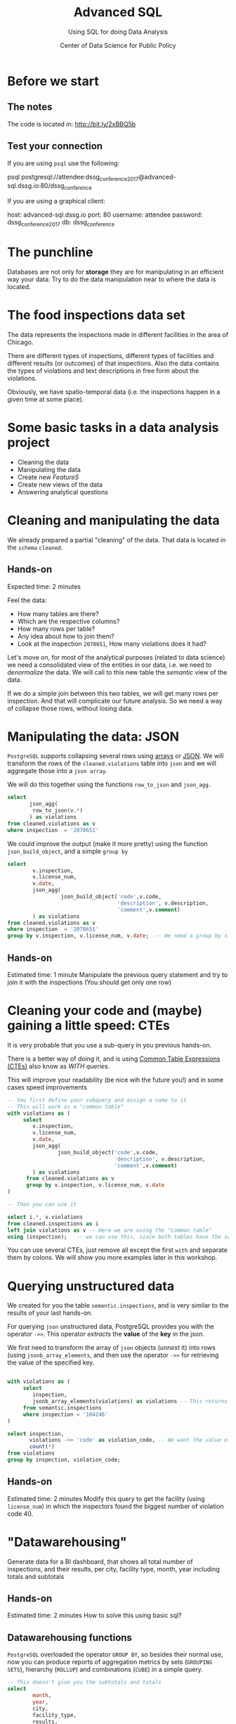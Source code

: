 #+TITLE: Advanced SQL
#+SUBTITLE: Using SQL for doing Data Analysis
#+AUTHOR: Center of Data Science for Public Policy
#+EMAIL: adolfo@uchicago.edu
#+STARTUP: showeverything
#+STARTUP: nohideblocks
#+PROPERTY: header-args:sql :engine postgresql
#+PROPERTY: header-args:sql+ :dbhost 0.0.0.0
#+PROPERTY: header-args:sql+ :dbport 5434
#+PROPERTY: header-args:sql+ :dbuser food_user
#+PROPERTY: header-args:sql+ :dbpassword some_password
#+PROPERTY: header-args:sql+ :database food
#+PROPERTY: header-args:sql+ :results table drawer
#+PROPERTY: header-args:shell     :results drawer
#+PROPERTY: header-args:ipython   :session food_inspections



* Before we start

** The notes

The code is located in:  [[http://bit.ly/2xBBQ5b][http://bit.ly/2xBBQ5b]]

** Test your connection

If you are using =psql= use the following:

#+BEGIN_EXAMPLE shell
psql postgresql://attendee:dssg_conference_2017@advanced-sql.dssg.io:80/dssg_conference
#+END_EXAMPLE

If you are using a graphical client:

#+BEGIN_EXAMPLE yaml
  host: advanced-sql.dssg.io
  port: 80
  username: attendee
  password: dssg_conference_2017
  db: dssg_conference
#+END_EXAMPLE

* The punchline

Databases are not only for *storage* they are for manipulating in an
efficient way your data: Try to do the data manipulation near to where
the data is located.

* The food inspections data set

The data represents the inspections made in different facilities in
the area of Chicago.

There are different types of inspections, different types of
facilities and different results (or outcomes) of that
inspections. Also the data contains the
types of violations and text descriptions in free form about the
violations.

Obviously, we have spatio-temporal data (i.e. the inspections happen
in a given time at some place).

* Some basic tasks in a data analysis project

- Cleaning the data
- Manipulating the data
- Create new /FeatureS/
- Create new views of the data
- Answering analytical questions

* Cleaning and manipulating the data

We already prepared a partial "cleaning" of the data. That data is
located in the =schema= =cleaned=.

** Hands-on

Expected time: 2 minutes

Feel the data:
- How many tables are there?
- Which are the respective columns?
- How many rows per table?
- Any idea about how to join them?
- Look at the inspection =2078651=, How many violations does it had?

Let's move on, for most of the analytical purposes (related to data
science) we need a consolidated view of the entities in our data,
i.e. we need to /denormalize/ the data. We will call to this new table
the /semantic/ view of the data.

If we do a simple join between this two tables, we will get many
rows per inspection. And that will complicate our future analysis. So
we need a way of collapse those rows, without losing data.

* Manipulating the data: JSON

=PostgreSQL= supports collapsing several rows using [[https://www.postgresql.org/docs/9.3/static/functions-array.html][arrays]] or [[https://www.postgresql.org/docs/current/static/functions-json.html][JSON]].
We will transform the rows of the =cleaned.violations= table into =json=
and we will aggregate those into a =json array=.

We will do this together using the functions  =row_to_json= and =json_agg.=

#+BEGIN_SRC sql
  select
         json_agg(
          row_to_json(v.*)
         ) as violations
  from cleaned.violations as v
  where inspection  = '2078651'
#+END_SRC

We could improve the output (make it more pretty) using the function =json_build_object=, and
a simple =group by=

#+BEGIN_SRC sql
  select
          v.inspection,
          v.license_num,
          v.date,
          json_agg(
                   json_build_object('code',v.code,
                                     'description', v.description,
                                     'comment',v.comment)
          ) as violations
  from cleaned.violations as v
  where inspection  = '2078651'
  group by v.inspection, v.license_num, v.date;  -- We need a group by since we are using an aggregator function
#+END_SRC

** Hands-on
 Estimated time: 1 minute
 Manipulate the previous query statement
 and try to join it with the inspections (You should get
 only one row)


* Cleaning your code and (maybe) gaining a little speed: CTEs

It is very probable that you use a sub-query in you previous hands-on.

There is a better way of doing it, and is using [[https://www.postgresql.org/docs/current/static/queries-with.html][Common Table Expressions (CTEs)]]
also know as /WITH queries/.

This will improve your readability (be nice wih the future you!) and in some cases speed
improvements

#+BEGIN_SRC sql
  -- You first define your subquery and assign a name to it
  -- This will work as a "common table"
  with violations as (
       select
          v.inspection,
          v.license_num,
          v.date,
          json_agg(
                  json_build_object('code',v.code,
                                    'description', v.description,
                                    'comment',v.comment)
          ) as violations
        from cleaned.violations as v
        group by v.inspection, v.license_num, v.date
  )

  -- Then you can use it

  select i.*, v.violations
  from cleaned.inspections as i
  left join violations as v -- Here we are using the "common table"
  using (inspection);   -- we can use this, since both tables have the same column name
#+END_SRC

You can use several CTEs, just remove all except the first =with= and
separate them by colons. We will show you more examples later in this workshop.

* Querying unstructured data

We created for you the table =semantic.inspections=, and is very similar
to the results of your last hands-on.

For querying =json= unstructured data, PostgreSQL provides you with the
operator =->>=. This operator /extracts/ the *value* of the *key* in the json.

We first need to transform the array of =json= objects (/unnest/ it) into
rows (using =jsonb_array_elements=, and
then use the operator =->>= for retrieving the value of the specified
key.

#+BEGIN_SRC sql

  with violations as (
       select
          inspection,
          jsonb_array_elements(violations) as violations -- This returns several rows
       from semantic.inspections
       where inspection = '104246'
  )

  select inspection,
         violations ->> 'code' as violation_code, -- We want the value of the key 'code'
         count(*)
  from violations
  group by inspection, violation_code;

#+END_SRC

** Hands-on
   Estimated time: 2 minutes
   Modify this query to get the facility (using =license_num=) in which the
   inspectors found the biggest number of violation code 40.


* "Datawarehousing"

Generate data for a BI dashboard, that shows all total number of
inspections, and their results,
per city, facility type, month, year including totals and subtotals

** Hands-on
   Estimated time: 2 minutes
   How to solve this using basic sql?

** Datawarehousing functions

=PostgreSQL= overloaded the operator =GROUP BY=, so besides their normal
use, now you can produce reports of aggregation metrics by sets
(=GROUPING SETS=),
hierarchy (=ROLLUP=) and combinations (=CUBE=) in a simple query.

#+BEGIN_SRC sql
  -- This doesn't give you the subtotals and totals
  select
          month,
          year,
          city,
          facility_type,
          results,
          count(*) as number_of_inspections
  from semantic.inspections
  where year = 2017 and month = 1
  group by month, year, city, facility_type, results
  --group by GROUPING SETS (month, year, city, facility_type, results, ())
  --group by ROLLUP (month, year, city, facility_type, results)
  --group by CUBE (month, year, city, facility_type, results)
#+END_SRC

** Hands-on
   Estimated time: 5 minutes
   Play with the different commented lines in the example query, if
   you only one the subtotal per =facility_type= and =city=, Which one
   you should use?


* Analytical Questions: Looking through the window

How do each facility' number of inspections compares to others in
their facility type? Total of inspections? Average of inspections?
Distance to the top? Distance from the average? How percentage of
inspections where used in a particular facility?

** Hands-on:
   Estimated time: 5 minutes
   Try to solve this by yourself using only =SELECT=, =GROUP BY=, =HAVING=, =WHERE=


* Analytical Questions: Looking through the window


** Window functions

 - They are similar to aggregate functions, but instead of operating on
   groups of rows to produce a single row, they act on rows related to
   the current row to produce the same amount of rows.
 - There are several [[https://www.postgresql.org/docs/current/static/functions-window.html][window functions]]
   like =row_number=, =rank=, =ntile=, =lag=, =lead=, =first_value=, =last_value=,
   =nth_value=.
 - And you can use any aggregation functions: =sum=, =count=, =avg=, etc
 - Those functions are used in [[https://www.postgresql.org/docs/current/static/sql-expressions.html#SYNTAX-WINDOW-FUNCTIONS][window function calls]].


#+BEGIN_SRC sql

  with failures_per_facility as (
  select
          license_num,
          facility,
          facility_type,
          year,
          count(*) as inspections
  from semantic.inspections
  where year = 2015 and facility_type is not null
  group by license_num, facility, facility_type, year
  )

  select
          year,license_num,facility,facility_type,
          inspections,
          sum(inspections) over w1 as "total inspections per type",
          100*(inspections::decimal/sum(inspections) over w1)::numeric(18,1)  as "% of inspections",
          (avg(inspections) over w1)::numeric(18,3) as "avg inspections per type",
          inspections - avg(inspections) over w1 as "distance from avg",
          first_value(inspections) over w2 as "max inspections per type",
          inspections - first_value(inspections) over w2 as "distance from top 1",
          dense_rank() over w2 as rank,
          (nth_value(inspections,1) over w3 / inspections::decimal)::numeric(18,1) as "rate to top 1",
          ntile(5) over w2 as ntile
  from failures_per_facility
  where facility_type = 'WHOLESALE'
  window
         w1 as (partition by facility_type, year),
         w2 as (partition by facility_type, year order by inspections desc),
         w3 as (partition by facility_type, year order by inspections desc rows between unbounded preceding and unbounded following)
  limit 10;
#+END_SRC


** Hands-on
   Estimated time: 5 minutes
   Change the previous query to show the number of 'Fail' =results=
   instead the number of inspections.
   /Hint:/ Instead of using

#+BEGIN_EXAMPLE sql
  sum(
      case results
          when 'Fail'
          then 1
          else 0
      end
  ) as failures
#+END_EXAMPLE

   you can use =count(*) filter (where results = 'Fail')=

* Analytical Questions: Using the previous row

At a given date, number of days since the last inspection?


#+BEGIN_SRC sql
  select
          license_num,
          facility,
          date as inspection_date,
          lag(date, 1) over w1 as previous_inspection,
          age(date, lag(date,1) over w1) as time_since_last_inspection
          from semantic.inspections
          where facility = 'RAW'
          window w1 as (partition by license_num order by date asc)
#+END_SRC

* Analytical Questions: Using some other rows

Number of violations in the last 3 inspections

#+BEGIN_SRC sql

  with violations as (
  select
          inspection,
          license_num,
          date,
          jsonb_array_elements(violations) as violations
  from semantic.inspections
  ),

  number_of_violations as (
  select
          inspection,
          license_num,
          date,
          count(*) as num_of_violations
  from violations
  group by inspection, license_num, date
  )

  select
          license_num,
          date,
          num_of_violations,
          sum(num_of_violations) over w,
          array_agg(num_of_violations) over w as previous_violations
  from number_of_violations
  where license_num = '1646652'
  window w as (partition by license_num order by date asc rows between 3 preceding and 1 preceding)

#+END_SRC

** Hands on
  Estimated time: 5 minutes
  - Which are the facilities with more changes in the =risk= column
    (i.e. lower -> medium, medium -> high, high -> medium)? Could you
    count how to many changes where "up" and how many where "down"?


#+BEGIN_SRC sql

  with risks as (
  select
          date,
          license_num,
          risk,
          lag(risk,1) over w as previous_risk
  from semantic.inspections
  window w as (partition by license_num order by date asc)
  )

  select
          extract(year from date) as year,
          license_num,
          count(case
               when risk = 'High' and previous_risk = 'Medium' then 1
               when risk = 'Medium' and previous_risk = 'Low' then 1
          end) as up,
          count(case
               when risk = 'Medium' and previous_risk = 'High' then 1
               when risk = 'Low' and previous_risk = 'Medium' then 1
          end) as down
  from risks
  where  license_num != '0'
  group by license_num, extract(year from date)
  order by year, up desc, down desc
  limit 10
#+END_SRC


* Meaning in text

Which are the most common words descriptions of the violations?

** Full Text Search

PostgreSQL has a lot of capabilities for working with [[https://www.postgresql.org/docs/current/static/textsearch.html][text data]]
(/fuzzy search/, /n-grams/, etc) that you can use for /searching inside/
the text.

But the same techniques allows you to do some text analysis. The first
steps of it are: removing stop words, stemming, calculating
frequencies and then /vectorization/.

See the following example:

#+BEGIN_SRC sql

  select
         violation_comment as comment,
         replace(plainto_tsquery(violation_comment)::text, ' & ', ' ') as cleaned_comment,
         to_tsvector(violation_comment) as vectorized_comment
  from cleaned.violations limit 1;

#+END_SRC

Let's create a *word count* (from here you can create a word cloud, if
you like it). We will use the table =text_analysis.comments=

#+BEGIN_SRC sql
  select
          regexp_split_to_table(cleaned_comment, '\s+') as word,
          count(1) as word_count
  from text_analysis.comments
  group by word
  order by word_count
  desc limit 50;
#+END_SRC


* Spatial awareness

Which restaurants with high risk are located near to public schools?

#+BEGIN_SRC sql
  select
          distinct on (license_num, facility, s.school_nm)
          license_num, facility, s.school_nm as "school"
  from gis.public_schools as s join semantic.inspections as i
       on ST_DWithin(geography(s.geom), geography(i.location), 200) -- This is the distance in meters
  where facility_type = 'RESTAURANT' and risk = 'High';
#+END_SRC

** Spatial queries

PostgresSQL has an extension called [[http://postgis.net/][PosGIS]], that allows you to do *Spatial Joins*, i.e. use geographical data
to answer questions as /What is near?/ /What is inside this area?/ /What intersects or connect with this?/

* Hands-on
  Estimated time: 5 min
  - There is another table: =gis.boundaries=, use the function
    =ST_Contains= to calculate the number of facilities per zip code?
    Compare that with the count using =zip_code= column in the
    =semantic.inspections=
    *Hint*: Use a CTE...

* Hands-on
  Estimated time: 10min
  - Generate a list with the top 5 facilities with the higher number of
    violations which are near to public schools

* Appendix

** Creating the database

First the =raw.inspections= table

#+BEGIN_SRC sql
  create schema if not exists raw;

  create table raw.inspections (
  inspection varchar not null,
  DBA_Name varchar,
  AKA_Name varchar,
  license_Num decimal,
  facility_type varchar,
  risk varchar,
  address varchar,
  city varchar,
  state varchar,
  zip varchar,
  date date,
  type varchar,
  results varchar,
  violations varchar,
  latitude decimal,
  longitude decimal,
  location varchar
  );
#+END_SRC

Then we fill that table with data

#+BEGIN_SRC sql
  \copy raw.inspections from program 'curl "https://data.cityofchicago.org/api/views/4ijn-s7e5/rows.csv?accessType=DOWNLOAD"' HEADER CSV
#+END_SRC

After that, we created a more "clean" version of the data

#+BEGIN_SRC sql
create schema if not exists cleaned ;
drop table if exists cleaned.inspections cascade;

create table cleaned.inspections as (
with cleaned as (
select
inspection::integer,
btrim(lower(results)) as result, 
license_num::integer,
btrim(lower(dba_name)) as facility,
btrim(lower(aka_name)) as facility_aka,
case when
facility_type is null then 'unknown'
else btrim(lower(facility_type))
end as facility_type,
lower(substring(risk from '\((.+)\)')) as risk,
btrim(lower(address)) as address,
zip as zip_code,
substring(
btrim(lower(regexp_replace(type, 'liquor', 'task force', 'gi')))
from 'canvass|task force|complaint|food poisoning|consultation|license|tag removal') as type,
date,
ST_SetSRID(ST_MakePoint(longitude, latitude), 4326)::geography as location  -- We use geography so the measurements are in meters
from raw.inspections
where zip is not null  -- removing NULL zip codes
)

select * from cleaned where type is not null
);
#+END_SRC

#+BEGIN_SRC sql
 drop table if exists cleaned.violations cascade;

create table cleaned.violations as (
select
inspection::integer,
license_num::integer, 
date::date,
btrim(tuple[1]) as code,
btrim(tuple[2]) as description,
btrim(tuple[3]) as comment,
(case
  when btrim(tuple[1]) = '' then NULL 
  when btrim(tuple[1])::int between 1 and 14 then 'critical' -- From the documentation
  when btrim(tuple[1])::int between 15 and 29  then 'serious'
  else 'minor'
end
) as severity from
(
select
inspection,
license_num,
date,
regexp_split_to_array(   -- Create an array we will split the code, description, comment
  regexp_split_to_table( -- Create a row per each comment we split by |
    coalesce(            -- If there isn't a violation add '- Comments:'
      regexp_replace(violations, '[\n\r]+', '', 'g' )  -- Remove line breaks
    , '- Comments:')
  , '\|')  -- Split the violations
, '(?<=\d+)\.\s*|\s*-\s*Comments:')  -- Split each violation in three 
 as tuple
from raw.inspections
where results in ('Fail', 'Pass', 'Pass w/ Conditions') and license_num is not null
) as t
);
#+END_SRC

The =semantic.entities= table

#+BEGIN_SRC sql
create schema if not exists semantic;

drop table if exists semantic.entities cascade;

create table semantic.entities as (

with entities_date as (

  select
  license_num,
  facility,
  facility_aka,
  facility_type,
  address,
  zip_code,
  location,
  min(date) over (partition by license_num, facility, facility_aka, address) as start_time,
  max(case when
  result in ('out of business', 'business not located')
  then
  date
  else
  NULL
  end) over (partition by license_num, facility, facility_aka, address) as end_time
  from cleaned.inspections

)

select distinct
   dense_rank() over (w) as entity_id,
   license_num,
   facility,
   facility_aka,
   facility_type,
   address,
   zip_code,
   location,
   start_time,
   end_time
from entities_date
   window w as (order by license_num, facility, facility_aka, facility_type, address)
);


-- Adding some indices
create index entities_ix on semantic.entities (entity_id);

create index entities_license_num_ix on semantic.entities (license_num);
create index entities_facility_ix on semantic.entities (facility);
create index entities_facility_type_ix on semantic.entities (facility_type);
create index entities_zip_code_ix on semantic.entities (zip_code);

-- Spatial index
create index entities_location_gix on semantic.entities using gist (location);

create index entities_full_key_ix on semantic.entities (license_num, facility, facility_aka, facility_type, address);

#+END_SRC

The =semantics.events=:

#+BEGIN_SRC sql
drop table if exists semantic.events cascade;

create table semantic.events as (

with entities as (
  select * from semantic.entities
),

inspections as (
select
i.inspection, i.type, i.date, i.risk, i.result,
i.license_num, i.facility, i.facility_aka, i.facility_type, i.address, i.zip_code, i.location,
jsonb_agg(
    jsonb_build_object(
        'code', v.code,
        'severity', v.severity,
	'description', v.description,
	'comment', v.comment
	)
order  by code
) as violations
from cleaned.inspections as i
inner join
cleaned.violations as v
on i.inspection = v.inspection
group by
i.inspection, i.type, i.license_num, i.facility, i.facility_aka, i.facility_type, i.address, i.zip_code, i.location,
i.date, i.risk, i.result
)

select
i.inspection as event_id, 
e.facility, i.type, i.date, i.risk, i.result,
e.facility_type, e.zip_code, e.location,
i.violations
from entities as e
inner join
inspections as i
using (license_num, facility, facility_aka, facility_type, address, zip_code)

);

-- Add some indices
create index events_entity_ix on semantic.inspections (entity_id);
create index events_event_ix on semantic.inspections (event_id);
create index events_type_ix on semantic.inspections (type);
create index events_date_ix on semantic.inspections(date desc nulls last);
create index events_facility_type_ix on semantic.inspections  (facility_type);
create index events_zip_code_ix on semantic.inspections  (zip_code);

-- Spatial index
create index events_location_gix on semantic.inspections using gist (location);

-- JSONB indices
create index events_violations on semantic.inspections using gin(violations);
create index events_violations_json_path on semantic.inspections using gin(violations jsonb_path_ops);

create index events_event_entity_zip_code_date on semantic.inspections (event_id desc nulls last, entity_id, zip_code, date desc nulls last);


#+END_SRC

And finally the table for text analytics:

#+BEGIN_SRC sql

  create schema text_analysis;

  drop table if exists text_analysis.comments ;

  create table text_analysis.comments as (

  with violations as (
       select
          inspection,
          license_num,
          jsonb_array_elements(violations) as violations
          from semantic.inspections
  ), cleaned as (
     select
          inspection,
          license_num,
          violations ->> 'comment' as original_comment,
          replace(plainto_tsquery(violations ->> 'comment')::text, ' & ', ' ') as cleaned_comment,
          to_tsvector(violations ->> 'comment') as vectorized_comment
     from violations
     where btrim(violations ->> 'comment') <> ''
  )

  select * from cleaned
  )
#+END_SRC

